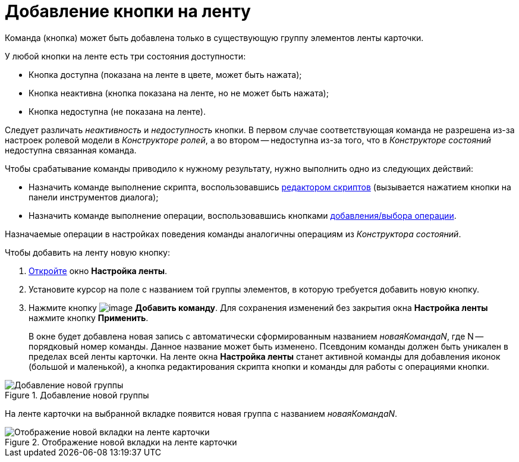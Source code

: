 = Добавление кнопки на ленту

Команда (кнопка) может быть добавлена только в существующую группу элементов ленты карточки.

.У любой кнопки на ленте есть три состояния доступности:
* Кнопка доступна (показана на ленте в цвете, может быть нажата);
* Кнопка неактивна (кнопка показана на ленте, но не может быть нажата);
* Кнопка недоступна (не показана на ленте).

Следует различать _неактивность_ и _недоступность_ кнопки. В первом случае соответствующая команда не разрешена из-за настроек ролевой модели в _Конструкторе ролей_, а во втором -- недоступна из-за того, что в _Конструкторе состояний_ недоступна связанная команда.

.Чтобы срабатывание команды приводило к нужному результату, нужно выполнить одно из следующих действий:
* Назначить команде выполнение скрипта, воспользовавшись xref:layouts/lay_Set_ribbon_edit_script.adoc[редактором скриптов] (вызывается нажатием кнопки на панели инструментов диалога);
* Назначить команде выполнение операции, воспользовавшись кнопками xref:layouts/lay_Set_ribbon_operation_add.adoc[добавления/выбора операции].

Назначаемые операции в настройках поведения команды аналогичны операциям из _Конструктора состояний_.

.Чтобы добавить на ленту новую кнопку:
. xref:layouts/lay_Set_ribbon.adoc[Откройте] окно *Настройка ленты*.
. Установите курсор на поле с названием той группы элементов, в которую требуется добавить новую кнопку.
. Нажмите кнопку image:buttons/lay_Ribbon_comand_add.png[image] *Добавить команду*. Для сохранения изменений без закрытия окна *Настройка ленты* нажмите кнопку *Применить*.
+
В окне будет добавлена новая запись с автоматически сформированным названием _новаяКомандаN_, где N -- порядковый номер команды. Данное название может быть изменено. Псевдоним команды должен быть уникален в пределах всей ленты карточки. На ленте окна *Настройка ленты* станет активной команды для добавления иконок (большой и маленькой), а кнопка редактирования скрипта кнопки и команды для работы с операциями кнопки.

.Добавление новой группы
image::lay_Ribbon_command.png[Добавление новой группы]

На ленте карточки на выбранной вкладке появится новая группа с названием _новаяКомандаN_.

.Отображение новой вкладки на ленте карточки
image::lay_Ribbon_command_card.png[Отображение новой вкладки на ленте карточки]

